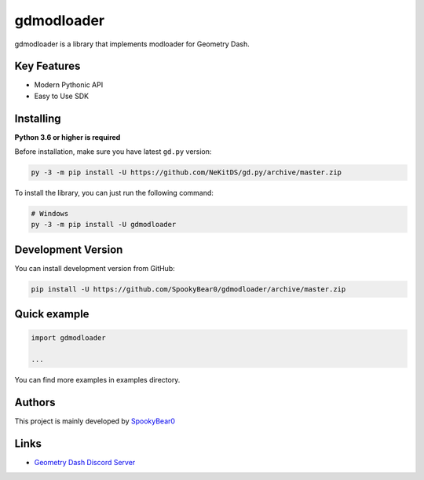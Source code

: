gdmodloader
============

.. image:: https://img.shields.io/badge/License-MIT-green.svg
    :target: https://opensource.org/licenses/MIT
    :alt: Project License

.. image:: https://img.shields.io/pypi/v/gdmodloader.svg
    :target: https://pypi.python.org/pypi/gdmodloader
    :alt: PyPI Library Version

.. image:: https://img.shields.io/pypi/pyversions/gdmodloader.svg
    :target: https://pypi.python.org/pypi/gdmodloader
    :alt: Required Python Versions

.. image:: https://img.shields.io/pypi/status/gdmodloader.svg
    :target: https://github.com/SpookyBear0/gdmodloader/blob/master/gdmodloader
    :alt: Project Development Status

.. image:: https://img.shields.io/pypi/dw/gdmodloader.svg
    :target: https://pypi.python.org/pypi/gdmodloader
    :alt: Library Downloads/Week

.. image:: https://readthedocs.org/projects/gdmodloader/badge/?version=latest
    :target: https://gdmodloader.readthedocs.io/en/latest/?badge=latest
    :alt: Documentation Status

gdmodloader is a library that implements modloader for Geometry Dash.

Key Features
------------

- Modern Pythonic API
- Easy to Use SDK

Installing
----------

**Python 3.6 or higher is required**

Before installation, make sure you have latest ``gd.py`` version:

.. code:: sh

    py -3 -m pip install -U https://github.com/NeKitDS/gd.py/archive/master.zip

To install the library, you can just run the following command:

.. code:: sh

    # Windows
    py -3 -m pip install -U gdmodloader

Development Version
-------------------

You can install development version from GitHub:

.. code:: sh

    pip install -U https://github.com/SpookyBear0/gdmodloader/archive/master.zip

Quick example
-------------

.. code:: python

    import gdmodloader

    ...

You can find more examples in examples directory.

Authors
-------

This project is mainly developed by `SpookyBear0 <https://github.com/SpookyBear0>`_

Links
-----

- `Geometry Dash Discord Server <https://discord.gg/xkgrP29>`_
